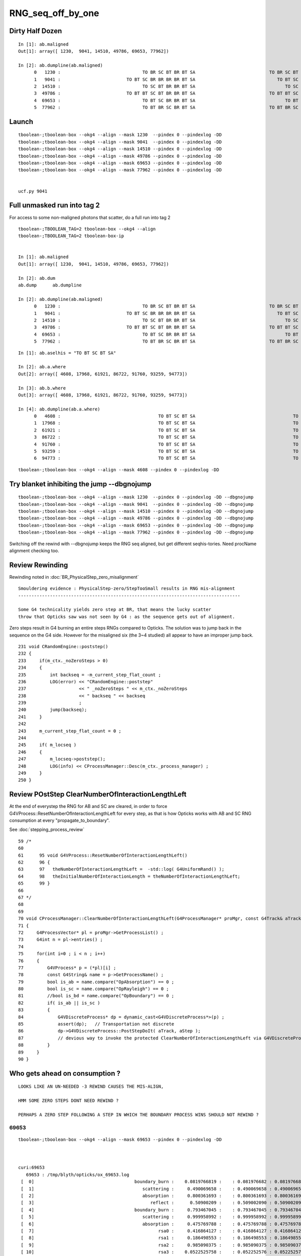 RNG_seq_off_by_one
===================


Dirty Half Dozen
-----------------


::

    In [1]: ab.maligned
    Out[1]: array([ 1230,  9041, 14510, 49786, 69653, 77962])

    In [2]: ab.dumpline(ab.maligned)
          0   1230 :                               TO BR SC BT BR BT SA                            TO BR SC BT BR BR BT SA 
          1   9041 :                         TO BT SC BR BR BR BR BT SA                               TO BT SC BR BR BT SA 
          2  14510 :                               TO SC BT BR BR BT SA                                  TO SC BT BR BT SA 
          3  49786 :                         TO BT BT SC BT BR BR BT SA                            TO BT BT SC BT BR BT SA 
          4  69653 :                               TO BT SC BR BR BT SA                                  TO BT SC BR BT SA 
          5  77962 :                               TO BT BR SC BR BT SA                            TO BT BR SC BR BR BT SA 



Launch
--------

::

    tboolean-;tboolean-box --okg4 --align --mask 1230  --pindex 0 --pindexlog -DD   
    tboolean-;tboolean-box --okg4 --align --mask 9041  --pindex 0 --pindexlog -DD   
    tboolean-;tboolean-box --okg4 --align --mask 14510 --pindex 0 --pindexlog -DD   
    tboolean-;tboolean-box --okg4 --align --mask 49786 --pindex 0 --pindexlog -DD   
    tboolean-;tboolean-box --okg4 --align --mask 69653 --pindex 0 --pindexlog -DD   
    tboolean-;tboolean-box --okg4 --align --mask 77962 --pindex 0 --pindexlog -DD   


    ucf.py 9041


Full unmasked run into tag 2
-------------------------------

For access to some non-maligned photons that scatter, do a full run into tag 2

::

    tboolean-;TBOOLEAN_TAG=2 tboolean-box --okg4 --align 
    tboolean-;TBOOLEAN_TAG=2 tboolean-box-ip


    In [1]: ab.maligned
    Out[1]: array([ 1230,  9041, 14510, 49786, 69653, 77962])

    In [2]: ab.dum
    ab.dump      ab.dumpline  

    In [2]: ab.dumpline(ab.maligned)
          0   1230 :                               TO BR SC BT BR BT SA                            TO BR SC BT BR BR BT SA 
          1   9041 :                         TO BT SC BR BR BR BR BT SA                               TO BT SC BR BR BT SA 
          2  14510 :                               TO SC BT BR BR BT SA                                  TO SC BT BR BT SA 
          3  49786 :                         TO BT BT SC BT BR BR BT SA                            TO BT BT SC BT BR BT SA 
          4  69653 :                               TO BT SC BR BR BT SA                                  TO BT SC BR BT SA 
          5  77962 :                               TO BT BR SC BR BT SA                            TO BT BR SC BR BR BT SA 


::

    In [1]: ab.aselhis = "TO BT SC BT SA"

    In [2]: ab.a.where
    Out[2]: array([ 4608, 17968, 61921, 86722, 91760, 93259, 94773])

    In [3]: ab.b.where
    Out[3]: array([ 4608, 17968, 61921, 86722, 91760, 93259, 94773])

    In [4]: ab.dumpline(ab.a.where)
          0   4608 :                                     TO BT SC BT SA                                     TO BT SC BT SA 
          1  17968 :                                     TO BT SC BT SA                                     TO BT SC BT SA 
          2  61921 :                                     TO BT SC BT SA                                     TO BT SC BT SA 
          3  86722 :                                     TO BT SC BT SA                                     TO BT SC BT SA 
          4  91760 :                                     TO BT SC BT SA                                     TO BT SC BT SA 
          5  93259 :                                     TO BT SC BT SA                                     TO BT SC BT SA 
          6  94773 :                                     TO BT SC BT SA                                     TO BT SC BT SA 


::

    tboolean-;tboolean-box --okg4 --align --mask 4608 --pindex 0 --pindexlog -DD 






Try blanket inhibiting the jump --dbgnojump
-----------------------------------------------

::

    tboolean-;tboolean-box --okg4 --align --mask 1230  --pindex 0 --pindexlog -DD --dbgnojump   
    tboolean-;tboolean-box --okg4 --align --mask 9041  --pindex 0 --pindexlog -DD --dbgnojump   
    tboolean-;tboolean-box --okg4 --align --mask 14510 --pindex 0 --pindexlog -DD --dbgnojump   
    tboolean-;tboolean-box --okg4 --align --mask 49786 --pindex 0 --pindexlog -DD --dbgnojump   
    tboolean-;tboolean-box --okg4 --align --mask 69653 --pindex 0 --pindexlog -DD --dbgnojump   
    tboolean-;tboolean-box --okg4 --align --mask 77962 --pindex 0 --pindexlog -DD --dbgnojump   


Switching off the rewind with --dbgnojump keeps the RNG seq aligned, but get different 
seqhis-tories.  Need procName alignment checking too.




Review Rewinding
------------------

Rewinding noted in :doc:`BR_PhysicalStep_zero_misalignment`

::

    Smouldering evidence : PhysicalStep-zero/StepTooSmall results in RNG mis-alignment 
    ------------------------------------------------------------------------------------

    Some G4 technicality yields zero step at BR, that means the lucky scatter 
    throw that Opticks saw was not seen by G4 : as the sequence gets out of alignment.


Zero steps result in G4 burning an entire steps RNGs compared to Opticks.  
The solution was to jump back in the sequence on the G4 side.
However for the misaligned six (the 3~4 studied) all appear to have an improper
jump back.


::

    231 void CRandomEngine::poststep()
    232 {
    233     if(m_ctx._noZeroSteps > 0)
    234     {
    235         int backseq = -m_current_step_flat_count ;
    236         LOG(error) << "CRandomEngine::poststep"
    237                    << " _noZeroSteps " << m_ctx._noZeroSteps
    238                    << " backseq " << backseq
    239                    ;
    240         jump(backseq);
    241     }
    242 
    243     m_current_step_flat_count = 0 ;
    244 
    245     if( m_locseq )
    246     {
    247         m_locseq->poststep();
    248         LOG(info) << CProcessManager::Desc(m_ctx._process_manager) ;
    249     }
    250 }


Review POstStep ClearNumberOfInteractionLengthLeft
------------------------------------------------------

At the end of everystep the RNG for AB and SC are cleared, in order to 
force G4VProcess::ResetNumberOfInteractionLengthLeft for every step, as
that is how Opticks works with AB and SC RNG consumption at every "propagate_to_boundary".

See :doc:`stepping_process_review`

::

     59 /*
     60 
     61      95 void G4VProcess::ResetNumberOfInteractionLengthLeft()
     62      96 {
     63      97   theNumberOfInteractionLengthLeft =  -std::log( G4UniformRand() );
     64      98   theInitialNumberOfInteractionLength = theNumberOfInteractionLengthLeft;
     65      99 }
     66 
     67 */
     68 
     69 
     70 void CProcessManager::ClearNumberOfInteractionLengthLeft(G4ProcessManager* proMgr, const G4Track& aTrack, const G4Step& aStep)
     71 {
     72     G4ProcessVector* pl = proMgr->GetProcessList() ;
     73     G4int n = pl->entries() ;
     74 
     75     for(int i=0 ; i < n ; i++)
     76     {
     77         G4VProcess* p = (*pl)[i] ;
     78         const G4String& name = p->GetProcessName() ;
     79         bool is_ab = name.compare("OpAbsorption") == 0 ;
     80         bool is_sc = name.compare("OpRayleigh") == 0 ;
     81         //bool is_bd = name.compare("OpBoundary") == 0 ;
     82         if( is_ab || is_sc )
     83         {
     84             G4VDiscreteProcess* dp = dynamic_cast<G4VDiscreteProcess*>(p) ;
     85             assert(dp);   // Transportation not discrete
     86             dp->G4VDiscreteProcess::PostStepDoIt( aTrack, aStep );
     87             // devious way to invoke the protected ClearNumberOfInteractionLengthLeft via G4VDiscreteProcess::PostStepDoIt
     88         }
     89     }
     90 }








Who gets ahead on consumption ?
----------------------------------

::

   LOOKS LIKE AN UN-NEEDED -3 REWIND CAUSES THE MIS-ALIGN, 

   HMM SOME ZERO STEPS DONT NEED REWIND ?

   PERHAPS A ZERO STEP FOLLOWING A STEP IN WHICH THE BOUNDARY PROCESS WINS SHOULD NOT REWIND ?
 



69653 
~~~~~~~

::

    tboolean-;tboolean-box --okg4 --align --mask 69653 --pindex 0 --pindexlog -DD 



    curi:69653 
       69653 : /tmp/blyth/opticks/ox_69653.log  
     [  0]                                      boundary_burn :    0.0819766819 :    : 0.081976682 : 0.081976682 : 3 
     [  1]                                         scattering :     0.490069658 :    : 0.490069658 : 0.490069658 : 1 
     [  2]                                         absorption :     0.800361693 :    : 0.800361693 : 0.800361693 : 1 
     [  3]                                            reflect :      0.50900209 :    : 0.509002090 : 0.509002090 : 1 
     [  4]                                      boundary_burn :     0.793467045 :    : 0.793467045 : 0.793467045 : 2 
     [  5]                                         scattering :     0.999958992 :    : 0.999958992 : 0.999958992 : 1 
     [  6]                                         absorption :     0.475769788 :    : 0.475769788 : 0.475769788 : 1 
     [  7]                                               rsa0 :     0.416864127 :    : 0.416864127 : 0.416864127 : 3 
     [  8]                                               rsa1 :     0.186498553 :    : 0.186498553 : 0.186498553 : 1 
     [  9]                                               rsa2 :     0.985090375 :    : 0.985090375 : 0.985090375 : 1 
     [ 10]                                               rsa3 :    0.0522525758 :    : 0.052252576 : 0.052252576 : 1 
     [ 11]                                               rsa4 :     0.308176816 :    : 0.308176816 : 0.308176816 : 1 
     [ 12]                                      boundary_burn :     0.471794218 :    : 0.471794218 : 0.471794218 : 6 
     [ 13]                                         scattering :     0.792557418 :    : 0.792557418 : 0.792557418 : 1 
     [ 14]                                         absorption :      0.47266078 :    : 0.472660780 : 0.472660780 : 1 
     [ 15]                                            reflect :    *0.160018712* :    : 0.160018712 : 0.160018712 : 1 
     [ 16]                                      boundary_burn :     0.539000034 :    : 0.539000034 : 0.539000034 : 2 
     [ 17]                                         scattering :     0.493351549 :    : 0.493351549 : 0.493351549 : 1 
     [ 18]                                         absorption :    *0.831078768* :    : 0.831078768 : 0.831078768 : 1 
     [ 19]                                            reflect :     0.995906353 :    : 0.995906353 : 0.995906353 : 1 
     [ 20]                                      boundary_burn :     0.828557372 :    : 0.828557372 : 0.828557372 : 2 
     [ 21]                                         scattering :     0.159997851 :    : 0.159997851 : 0.159997851 : 1 





     [ 13]                                         scattering :     0.792557418 :    : 0.792557418 : 0.792557418 : 1 

    flatExit: mrk:   crfc:   15 df:4.69970729e-11 flat:0.47266078  ufval:0.47266078 :        OpAbsorption; : lufc : 29    
    propagate_to_boundary  u_absorption:0.47266078   absorption_length(s.material1.y):1000000 absorption_distance:749377.312
     [ 14]                                         absorption :      0.47266078 :    : 0.472660780 : 0.472660780 : 1 


    //                  opticks.ana.loc.DsG4OpBoundaryProcess_cc_ExitPostStepDoIt_.[19] : ExitPostStepDoIt 
    //                                                                             this : DsG4OpBoundaryProcess_cc_ExitPostStepDoIt 
    //                                                                     .OldMomentum :  (type-error type-error type-error)  
    //                                                                     .NewMomentum :  (type-error type-error type-error)  
    //                                                                       .theStatus : (DsG4OpBoundaryProcessStatus) theStatus = TotalInternalReflection 
    flatExit: mrk:   crfc:   16 df:2.82180779e-10 flat:*0.160018712*  ufval:0.160018712 :          OpBoundary; : lufc : 29    
    propagate_at_boundary  u_reflect:    0.160018712  reflect:1   TransCoeff:   0.00000  c2c2:   -1.2761 tir:1  pos (  133.7670    10.0854  -100.0000)
     [ 15]                                            reflect :     0.160018712 :    : 0.160018712 : 0.160018712 : 1 

    flatExit: mrk:   crfc:   17 df:3.32275429e-10 flat:0.539000034  ufval:0.539000034 :          OpRayleigh; : lufc : 29    
    WITH_ALIGN_DEV_DEBUG photon_id:0 bounce:3
    propagate_to_boundary  u_boundary_burn:0.539000034 speed:165.028061
     [ 16]                                      boundary_burn :     0.539000034 :    : 0.539000034 : 0.539000034 : 2 

    flatExit: mrk:   crfc:   18 df:8.98590091e-11 flat:0.493351549  ufval:0.493351549 :        OpAbsorption; : lufc : 29    
    propagate_to_boundary  u_scattering:0.493351549   scattering_length(s.material1.z):1000000 scattering_distance:706533.25
     [ 17]                                         scattering :     0.493351549 :    : 0.493351549 : 0.493351549 : 1 

    2017-12-15 11:21:33.840 INFO  [650846] [CSteppingAction::setStep@132]  noZeroSteps 1 severity 0 ctx  record_id 0 event_id 0 track_id 0 photon_id 0 parent_id -1 primary_id -2 reemtrack 0
    2017-12-15 11:21:33.840 ERROR [650846] [CRandomEngine::poststep@236] CRandomEngine::poststep _noZeroSteps 1 backseq -3


    flatExit: mrk:** crfc:   19 df:0.671060056 flat:0.160018712  ufval:0.831078768 :          OpBoundary; : lufc : 29    
    propagate_to_boundary  u_absorption:0.831078768   absorption_length(s.material1.y):1000000 absorption_distance:185030.703
     [ 18]                                         absorption :     0.831078768 :    : 0.831078768 : 0.831078768 : 1 

    Process 27386 stopped
    * thread #1: tid = 0x9ee5e, 0x00000001044e063a libcfg4.dylib`CRandomEngine::flat(this=0x00000001100ca580) + 1082 at CRandomEngine.cc:206, queue = 'com.apple.main-thread', stop reason = breakpoint 1.1
        frame #0: 0x00000001044e063a libcfg4.dylib`CRandomEngine::flat(this=0x00000001100ca580) + 1082 at CRandomEngine.cc:206
       203      //if(m_alignlevel > 1 || m_ctx._print) dumpFlat() ; 
       204      m_current_record_flat_count++ ; 
       205      m_current_step_flat_count++ ; 
    -> 206      return m_flat ;   // (*lldb*) flatExit
       207  }
       208  
       209  




77962
~~~~~~~~

::

    tboolean-;tboolean-box --okg4 --align --mask 77962 --pindex 0 --pindexlog -DD   


       77962 : /tmp/blyth/opticks/ox_77962.log  
     [  0]                                      boundary_burn :     0.587307692 :    : 0.587307692 : 0.587307692 : 3 
     [  1]                                         scattering :     0.367523879 :    : 0.367523879 : 0.367523879 : 1 
     [  2]                                         absorption :     0.368657529 :    : 0.368657529 : 0.368657529 : 1 
     [  3]                                            reflect :     0.883359611 :    : 0.883359611 : 0.883359611 : 1 
     [  4]                                      boundary_burn :     0.716171503 :    : 0.716171503 : 0.716171503 : 2 
     [  5]                                         scattering :    0.0115878591 :    : 0.011587859 : 0.011587859 : 1 
     [  6]                                         absorption :     0.265672505 :    : 0.265672505 : 0.265672505 : 1 
     [  7]                                            reflect :     0.959501982 :    : 0.959501982 : 0.959501982 : 1 
     [  8]                                      boundary_burn :    *0.974827707* :    : 0.974827707 : 0.974827707 : 2 
     [  9]                                         scattering :     0.999853075 :    : 0.999853075 : 0.999853075 : 1 
     [ 10]                                         absorption :     0.882926166 :    : 0.882926166 : 0.882926166 : 1 
     [ 11]                                               rsa0 :    *0.0676458701* :    : 0.067645870 : 0.067645870 : 3 
     [ 12]                                               rsa1 :     0.712023914 :    : 0.712023914 : 0.712023914 : 1 
     [ 13]                                               rsa2 :     0.388658017 :    : 0.388658017 : 0.388658017 : 1 
     [ 14]                                               rsa3 :     0.792805254 :    : 0.792805254 : 0.792805254 : 1 



    flatExit: mrk:   crfc:    8 df:2.64770539e-10 flat:0.959501982  ufval:0.959501982 :                      : lufc : 34    
    propagate_at_boundary  u_reflect:    0.959501982  reflect:1   TransCoeff:   0.93847  c2c2:    1.0000 tir:0  pos (  -29.0273    37.6855   100.0000)
     [  7]                                            reflect :     0.959501982 :    : 0.959501982 : 0.959501982 : 1 


    //                    opticks.ana.loc.DsG4OpBoundaryProcess_cc_DiDiTransCoeff_.[25] : DiDiTransCoeff 
    //                                                                             this : DsG4OpBoundaryProcess_cc_DiDiTransCoeff 
    //                                                                     .OldMomentum :  (type-error type-error type-error)  
    //                                                                     .NewMomentum :  (type-error type-error type-error)  
    //                                                                      /TransCoeff :  0.938471  
    //                                                                              /_u :  0.959502  
    //                                                                       /_transmit : False 

    //                  opticks.ana.loc.DsG4OpBoundaryProcess_cc_ExitPostStepDoIt_.[19] : ExitPostStepDoIt 
    //                                                                             this : DsG4OpBoundaryProcess_cc_ExitPostStepDoIt 
    //                                                                     .OldMomentum :  (type-error type-error type-error)  
    //                                                                     .NewMomentum :  (type-error type-error type-error)  
    //                                                                       .theStatus : (DsG4OpBoundaryProcessStatus) theStatus = FresnelReflection 
    flatExit: mrk:   crfc:    9 df:1.86187732e-10 flat:*0.974827707*  ufval:0.974827707 :          OpBoundary; : lufc : 34    
    WITH_ALIGN_DEV_DEBUG photon_id:0 bounce:2
    propagate_to_boundary  u_boundary_burn:0.974827707 speed:165.028061
     [  8]                                      boundary_burn :     0.974827707 :    : 0.974827707 : 0.974827707 : 2 

    flatExit: mrk:   crfc:   10 df:4.49371318e-10 flat:0.999853075  ufval:0.999853075 :          OpRayleigh; : lufc : 34    
    propagate_to_boundary  u_scattering:0.999853075   scattering_length(s.material1.z):1000000 scattering_distance:146.936249
     [  9]                                         scattering :     0.999853075 :    : 0.999853075 : 0.999853075 : 1 

    flatExit: mrk:   crfc:   11 df:5.75867132e-11 flat:0.882926166  ufval:0.882926166 :        OpAbsorption; : lufc : 34    
    propagate_to_boundary  u_absorption:0.882926166   absorption_length(s.material1.y):1000000 absorption_distance:124513.695
     [ 10]                                         absorption :     0.882926166 :    : 0.882926166 : 0.882926166 : 1 

    2017-12-15 11:16:26.480 INFO  [649101] [CSteppingAction::setStep@132]  noZeroSteps 1 severity 0 ctx  record_id 0 event_id 0 track_id 0 photon_id 0 parent_id -1 primary_id -2 reemtrack 0
    2017-12-15 11:16:26.480 ERROR [649101] [CRandomEngine::poststep@236] CRandomEngine::poststep _noZeroSteps 1 backseq -3


    flatExit: mrk:** crfc:   12 df:0.907181837 flat:0.974827707  ufval:*0.0676458701* :          OpBoundary; : lufc : 34    
    rayleigh_scatter_align p.direction (-0 -0 -1)
    rayleigh_scatter_align p.polarization (0 -1 0)
    rayleigh_scatter_align.do u_rsa0:0.0676458701
     [ 11]                                               rsa0 :    0.0676458701 :    : 0.067645870 : 0.067645870 : 3 

    Process 27097 stopped
    * thread #1: tid = 0x9e78d, 0x00000001044e063a libcfg4.dylib`CRandomEngine::flat(this=0x000000010f602e80) + 1082 at CRandomEngine.cc:206, queue = 'com.apple.main-thread', stop reason = breakpoint 1.1
        frame #0: 0x00000001044e063a libcfg4.dylib`CRandomEngine::flat(this=0x000000010f602e80) + 1082 at CRandomEngine.cc:206
       203      //if(m_alignlevel > 1 || m_ctx._print) dumpFlat() ; 
       204      m_current_record_flat_count++ ; 
       205      m_current_step_flat_count++ ; 
    -> 206      return m_flat ;   // (*lldb*) flatExit
       207  }
       208  
       209  





???
~~~~~~


::


    .[ 10]                                               rsa2 :     0.775209486 :    : 0.775209486 : 0.775209486 : 1 
     [ 11]                                               rsa3 :     0.222410366 :    : 0.222410366 : 0.222410366 : 1 
     [ 12]                                               rsa4 :     0.434931546 :    : 0.434931546 : 0.434931546 : 1 
     [ 13]                                      boundary_burn :     0.971410215 :    : 0.971410215 : 0.971410215 : 6 
     [ 14]                                         scattering :     0.980197608 :    : 0.980197608 : 0.980197608 : 1 
     [ 15]                                         absorption :     0.124794453 :    : 0.124794453 : 0.124794453 : 1 
     [ 16]                                            reflect :      0.83465904 :    : 0.834659040 : 0.834659040 : 1 
     [ 17]                                      boundary_burn :     0.153918192 :    : 0.153918192 : 0.153918192 : 2 
     [ 18]                                         scattering :     0.400545776 :    : 0.400545776 : 0.400545776 : 1 
     [ 19]                                         absorption :     0.705055475 :    : 0.705055475 : 0.705055475 : 1 
     [ 20]                                            reflect :    *0.443446934*:    : 0.443446934 : 0.443446934 : 1   TIR
     [ 21]                                      boundary_burn :     0.806965649 :    : 0.806965649 : 0.806965649 : 2 
     [ 22]                                         scattering :     0.994345605 :    : 0.994345605 : 0.994345605 : 1 
     [ 23]                                         absorption :    *0.889802396*:    : 0.889802396 : 0.889802396 : 1 
     [ 24]                                            reflect :     0.970076799 :    : 0.970076799 : 0.970076799 : 1 
     [ 25]                                      boundary_burn :    0.0610740669 :    : 0.061074067 : 0.061074067 : 2 
     [ 26]                                         scattering :     0.410069585 :    : 0.410069585 : 0.410069585 : 1 



    //                  opticks.ana.loc.DsG4OpBoundaryProcess_cc_ExitPostStepDoIt_.[19] : ExitPostStepDoIt 
    //                                                                             this : DsG4OpBoundaryProcess_cc_ExitPostStepDoIt 
    //                                                                     .OldMomentum :  (type-error type-error type-error)  
    //                                                                     .NewMomentum :  (type-error type-error type-error)  
    //                                                                       .theStatus : (DsG4OpBoundaryProcessStatus) theStatus = TotalInternalReflection 
    flatExit: mrk:   crfc:   21 df:2.23175034e-10 flat:*0.443446934*  ufval:0.443446934 :          OpBoundary; : lufc : 34    
    propagate_at_boundary  u_reflect:    0.443446934  reflect:1   TransCoeff:   0.00000  c2c2:   -1.3720 tir:1  pos (   26.3642  -150.0000    98.5117)
     [ 20]                                            reflect :     0.443446934 :    : 0.443446934 : 0.443446934 : 1 

    flatExit: mrk:   crfc:   22 df:1.27960198e-10 flat:0.806965649  ufval:0.806965649 :          OpRayleigh; : lufc : 34    
    WITH_ALIGN_DEV_DEBUG photon_id:0 bounce:3
    propagate_to_boundary  u_boundary_burn:0.806965649 speed:165.028061
     [ 21]                                      boundary_burn :     0.806965649 :    : 0.806965649 : 0.806965649 : 2 

    flatExit: mrk:   crfc:   23 df:3.73382547e-10 flat:0.994345605  ufval:0.994345605 :        OpAbsorption; : lufc : 34    
    propagate_to_boundary  u_scattering:0.994345605   scattering_length(s.material1.z):1000000 scattering_distance:5670.44141
     [ 22]                                         scattering :     0.994345605 :    : 0.994345605 : 0.994345605 : 1 

    2017-12-15 11:01:17.063 INFO  [644860] [CSteppingAction::setStep@132]  noZeroSteps 1 severity 0 ctx  record_id 0 event_id 0 track_id 0 photon_id 0 parent_id -1 primary_id -2 reemtrack 0
    2017-12-15 11:01:17.063 ERROR [644860] [CRandomEngine::poststep@236] CRandomEngine::poststep _noZeroSteps 1 backseq -3

    flatExit: mrk:** crfc:   24 df:0.446355462 flat:*0.443446934*  ufval:0.889802396 :          OpBoundary; : lufc : 34    
    propagate_to_boundary  u_absorption:0.889802396   absorption_length(s.material1.y):1000000 absorption_distance:116755.867
     [ 23]                                         absorption :     0.889802396 :    : 0.889802396 : 0.889802396 : 1 

    Process 26523 stopped
    * thread #1: tid = 0x9d6fc, 0x00000001044e063a libcfg4.dylib`CRandomEngine::flat(this=0x000000010fc04b20) + 1082 at CRandomEngine.cc:206, queue = 'com.apple.main-thread', stop reason = breakpoint 1.1
        frame #0: 0x00000001044e063a libcfg4.dylib`CRandomEngine::flat(this=0x000000010fc04b20) + 1082 at CRandomEngine.cc:206
       203      //if(m_alignlevel > 1 || m_ctx._print) dumpFlat() ; 
       204      m_current_record_flat_count++ ; 
       205      m_current_step_flat_count++ ; 
    -> 206      return m_flat ;   // (*lldb*) flatExit
       207  }
       208  
       209  




::


    tboolean-;tboolean-box --okg4 --align --mask 9041 --pindex 0 --pindexlog -DD 


    .[ 21]                                      boundary_burn :    *0.885444343*:    : 0.885444343 : 0.885444343 : 2 
     [ 22]                                         scattering :     0.554676592 :    : 0.554676592 : 0.554676592 : 1 
     [ 23]                                         absorption :     0.302562296 :    : 0.302562296 : 0.302562296 : 1  still together
     [ 24]                                            reflect :    *0.530730784* :    : 0.530730784 : 0.530730784 : 1 
     [ 25]                                      boundary_burn :      0.68599081 :    : 0.685990810 : 0.685990810 : 2 
     [ 26]                                         scattering :     0.601776481 :    : 0.601776481 : 0.601776481 : 1 
     [ 27]                                         absorption :     0.215921149 :    : 0.215921149 : 0.215921149 : 1 


     [ 20]                                            reflect :     0.921632886 :    : 0.921632886 : 0.921632886 : 1 


    //                    opticks.ana.loc.DsG4OpBoundaryProcess_cc_DiDiTransCoeff_.[25] : DiDiTransCoeff 
    //                                                                             this : DsG4OpBoundaryProcess_cc_DiDiTransCoeff 
    //                                                                     .OldMomentum :  (type-error type-error type-error)  
    //                                                                     .NewMomentum :  (type-error type-error type-error)  
    //                                                                      /TransCoeff :  0.901669  
    //                                                                              /_u :  0.921633  
    //                                                                       /_transmit : False 

    //                  opticks.ana.loc.DsG4OpBoundaryProcess_cc_ExitPostStepDoIt_.[19] : ExitPostStepDoIt 
    //                                                                             this : DsG4OpBoundaryProcess_cc_ExitPostStepDoIt 
    //                                                                     .OldMomentum :  (type-error type-error type-error)  
    //                                                                     .NewMomentum :  (type-error type-error type-error)  
    //                                                                       .theStatus : (DsG4OpBoundaryProcessStatus) theStatus = FresnelReflection 
    flatExit: mrk:   crfc:   22 df:9.0057406e-11 flat:*0.885444343*  ufval:0.885444343 :          OpBoundary; : lufc : 42    
    WITH_ALIGN_DEV_DEBUG photon_id:0 bounce:3
    propagate_to_boundary  u_boundary_burn:0.885444343 speed:165.028061
     [ 21]                                      boundary_burn :     0.885444343 :    : 0.885444343 : 0.885444343 : 2 

    flatExit: mrk:   crfc:   23 df:3.50006135e-10 flat:0.554676592  ufval:0.554676592 :          OpRayleigh; : lufc : 42    
    propagate_to_boundary  u_scattering:0.554676592   scattering_length(s.material1.z):1000000 scattering_distance:589370.062
     [ 22]                                         scattering :     0.554676592 :    : 0.554676592 : 0.554676592 : 1 

    flatExit: mrk:   crfc:   24 df:3.90533439e-10 flat:0.302562296  ufval:0.302562296 :        OpAbsorption; : lufc : 42    
    propagate_to_boundary  u_absorption:0.302562296   absorption_length(s.material1.y):1000000 absorption_distance:1195468.12
     [ 23]                                         absorption :     0.302562296 :    : 0.302562296 : 0.302562296 : 1 

    2017-12-15 10:46:01.548 INFO  [639881] [CSteppingAction::setStep@132]  noZeroSteps 1 severity 0 ctx  record_id 0 event_id 0 track_id 0 photon_id 0 parent_id -1 primary_id -2 reemtrack 0
    2017-12-15 10:46:01.548 ERROR [639881] [CRandomEngine::poststep@236] CRandomEngine::poststep _noZeroSteps 1 backseq -3

               LOOKS LIKE AN UN-NEEDED -3 REWIND CAUSES THE MIS-ALIGN, 

               HMM SOME ZERO STEPS DONT NEED REWIND ?

               PERHAPS A ZERO STEP FOLLOWING A STEP IN WHICH THE BOUNDARY PROCESS WINS SHOULD NOT REWIND ?
               

    flatExit: mrk:** crfc:   25 df:0.354713559 flat:*0.885444343*  ufval:0.530730784 :          OpBoundary; : lufc : 42    
    propagate_at_boundary  u_reflect:    0.530730784  reflect:1   TransCoeff:   0.00000  c2c2:   -1.4179 tir:1  pos (   54.0247    85.2057  -100.0000)
     [ 24]                                            reflect :     0.530730784 :    : 0.530730784 : 0.530730784 : 1 

    Process 25885 stopped
    * thread #1: tid = 0x9c389, 0x00000001044e06da libcfg4.dylib`CRandomEngine::flat(this=0x0000000110856110) + 1082 at CRandomEngine.cc:206, queue = 'com.apple.main-thread', stop reason = breakpoint 1.1
        frame #0: 0x00000001044e06da libcfg4.dylib`CRandomEngine::flat(this=0x0000000110856110) + 1082 at CRandomEngine.cc:206
       203      //if(m_alignlevel > 1 || m_ctx._print) dumpFlat() ; 
       204      m_current_record_flat_count++ ; 
       205      m_current_step_flat_count++ ; 
    -> 206      return m_flat ;   // (*lldb*) flatExit
       207  }





Debugging Idea
----------------

* common logging format for both simulations, so can just diff it 


Auto-interleave ?
-------------------

Redirect OptiX/CUDA logging to file ?
---------------------------------------

* https://stackoverflow.com/questions/21238303/redirecting-cuda-printf-to-a-c-stream

::

    simon:opticks blyth$ opticks-find rdbuf
    ./openmeshrap/MTool.cc:         cout_redirect out_(coutbuf.rdbuf());
    ./openmeshrap/MTool.cc:         cerr_redirect err_(cerrbuf.rdbuf()); 
    ./boostrap/BDirect.hh:        : old( std::cout.rdbuf( new_buffer ) ) 
    ./boostrap/BDirect.hh:        std::cout.rdbuf( old );
    ./boostrap/BDirect.hh:        : old( std::cerr.rdbuf( new_buffer ) ) 
    ./boostrap/BDirect.hh:        std::cerr.rdbuf( old );
    simon:opticks blyth$ 





First look at the 6 maligned
--------------------------------


::

    In [1]: ab.maligned
    Out[1]: array([ 1230,  9041, 14510, 49786, 69653, 77962])

    In [2]: ab.dumpline(ab.maligned)
          0   1230 :                               TO BR SC BT BR BT SA                            TO BR SC BT BR BR BT SA 
          1   9041 :                         TO BT SC BR BR BR BR BT SA                               TO BT SC BR BR BT SA 
          2  14510 :                               TO SC BT BR BR BT SA                                  TO SC BT BR BT SA 
          3  49786 :                         TO BT BT SC BT BR BR BT SA                            TO BT BT SC BT BR BT SA 
          4  69653 :                               TO BT SC BR BR BT SA                                  TO BT SC BR BT SA 
          5  77962 :                               TO BT BR SC BR BT SA                            TO BT BR SC BR BR BT SA 


::

    In [20]: ab.dumpline(range(1220,1240))
          0   1220 :                                        TO BT BT SA                                        TO BT BT SA 
          1   1221 :                                        TO BT BT SA                                        TO BT BT SA 
          2   1222 :                                        TO BT BT SA                                        TO BT BT SA 
          3   1223 :                                        TO BT BT SA                                        TO BT BT SA 
          4   1224 :                                        TO BT BT SA                                        TO BT BT SA 
          5   1225 :                                        TO BT BT SA                                        TO BT BT SA 
          6   1226 :                                        TO BT BT SA                                        TO BT BT SA 
          7   1227 :                                        TO BT BT SA                                        TO BT BT SA 
          8   1228 :                                        TO BT BT SA                                        TO BT BT SA 
          9   1229 :                                        TO BT BT SA                                        TO BT BT SA 
         10   1230 :                               TO BR SC BT BR BT SA                            TO BR SC BT BR BR BT SA 
         11   1231 :                                        TO BT BT SA                                        TO BT BT SA 
         12   1232 :                                        TO BT BT SA                                        TO BT BT SA 
         13   1233 :                                        TO BT BT SA                                        TO BT BT SA 
         14   1234 :                                        TO BT BT SA                                        TO BT BT SA 
         15   1235 :                                        TO BT BT SA                                        TO BT BT SA 
         16   1236 :                                        TO BT BT SA                                        TO BT BT SA 
         17   1237 :                                        TO BT BT SA                                        TO BT BT SA 
         18   1238 :                                        TO BT BT SA                                        TO BT BT SA 
         19   1239 :                                           TO BR SA                                           TO BR SA 




1230 : could be reflectivity edge

::

    tboolean-;tboolean-box --okg4 --align --mask 1230 --pindex 0 -DD   




::

    In [9]: ab.recline([1230,1230])
    Out[9]: '   1230   1230 :                               TO BR SC BT BR BT SA                            TO BR SC BT BR BR BT SA '


    In [18]: a.rpolw_(slice(0,8))[1230]
    Out[18]: 
    A()sliced
    A([    [ 0.    , -1.    ,  0.    , -0.1575],    TO
           [ 0.    ,  1.    ,  0.    , -0.1575],    BR
           [-0.1969, -0.9528, -0.2283, -0.1575],    SC
           [-0.685 , -0.7165,  0.1417, -0.1575],    BT
           [-0.685 ,  0.7165, -0.1417, -0.1575],    BR
           [-0.1732,  0.9528,  0.252 , -0.1575],
           [-0.1732,  0.9528,  0.252 , -0.1575],
           [-1.    , -1.    , -1.    , -1.    ]], dtype=float32)

    In [19]: b.rpolw_(slice(0,8))[1230]
    Out[19]: 
    A()sliced
    A([    [ 0.    , -1.    ,  0.    , -0.1575],   TO
           [ 0.    ,  1.    ,  0.    , -0.1575],   BR
           [-0.1969, -0.9528, -0.2283, -0.1575],   SC
           [-0.685 , -0.7165,  0.1417, -0.1575],   BT
           [-0.685 ,  0.7165, -0.1417, -0.1575],   BR
           [-0.315 ,  0.9449, -0.0551, -0.1575],
           [-0.3307,  0.937 , -0.1024, -0.1575],
           [-0.3307,  0.937 , -0.1024, -0.1575]], dtype=float32)





Maligned Six
---------------

::

    In [1]: ab.maligned
    Out[1]: array([ 1230,  9041, 14510, 49786, 69653, 77962])

    In [2]: ab.dumpline(ab.maligned)
          0   1230 :                               TO BR SC BT BR BT SA                            TO BR SC BT BR BR BT SA 
          1   9041 :                         TO BT SC BR BR BR BR BT SA                               TO BT SC BR BR BT SA 
          2  14510 :                               TO SC BT BR BR BT SA                                  TO SC BT BR BT SA 
          3  49786 :                         TO BT BT SC BT BR BR BT SA                            TO BT BT SC BT BR BT SA 
          4  69653 :                               TO BT SC BR BR BT SA                                  TO BT SC BR BT SA 
          5  77962 :                               TO BT BR SC BR BT SA                            TO BT BR SC BR BR BT SA 



Manually interleaving RNG consumption logging for 1230.

::

    tboolean-;tboolean-box --okg4 --align --mask 1230 --pindex 0 -DD    



    2017-12-12 19:03:34.161 INFO  [146287] [CInputPhotonSource::GeneratePrimaryVertex@163] CInputPhotonSource::GeneratePrimaryVertex n 1
    2017-12-12 19:03:34.161 ERROR [146287] [CRandomEngine::pretrack@258] CRandomEngine::pretrack record_id:  ctx.record_id 0 index 1230 mask.size 1
    //                              opticks.ana.cfg4lldb.CRandomEngine_cc_flatExit_.[0] :    1   1  :  0.00111702  :  OpBoundary;   
    //                              opticks.ana.cfg4lldb.CRandomEngine_cc_flatExit_.[1] :    2   2  :  0.502647  :  OpRayleigh;   
    //                              opticks.ana.cfg4lldb.CRandomEngine_cc_flatExit_.[2] :    3   3  :  0.601504  :  OpAbsorption;   
    //                              opticks.ana.cfg4lldb.CRandomEngine_cc_flatExit_.[3] :    4   4  :  0.938713  :  OpBoundary;cfg4/DsG4OpBoundaryProcess.cc+1025   

    //                opticks.ana.cfg4lldb.DsG4OpBoundaryProcess_cc_DiDiTransCoeff_.[0] : DiDiTransCoeff 
    //                                                                             this : DsG4OpBoundaryProcess_cc_DiDiTransCoeff 
    //                                                                     .OldMomentum :  (  -0.000   -0.000    1.000)  
    //                                                                     .NewMomentum :  (   0.000    0.000    0.000)  
    //                                                                      /TransCoeff :  0.938471  
    //                                                                              /_u :  0.938713  
    //                                                                       /_transmit : False 
    //              opticks.ana.cfg4lldb.DsG4OpBoundaryProcess_cc_ExitPostStepDoIt_.[0] : ExitPostStepDoIt 
    //                                                                             this : DsG4OpBoundaryProcess_cc_ExitPostStepDoIt 
    //                                                                     .OldMomentum :  (   0.000    0.000   -1.000)  
    //                                                                     .NewMomentum :  (   0.000    0.000   -1.000)  


    2017-12-12 19:03:35.820 ERROR [146287] [OPropagator::launch@183] LAUNCH NOW
    generate photon_id 0 
    WITH_ALIGN_DEV_DEBUG photon_id:0 bounce:0 
    propagate_to_boundary  u_boundary_burn:  0.00111702492 speed:      299.79245 
    propagate_to_boundary  u_scattering:   0.5026473403   scattering_length(s.material1.z):        1000000 scattering_distance:    687866.4375 
    propagate_to_boundary  u_absorption:   0.6015041471   absorption_length(s.material1.y):       10000000 absorption_distance:      5083218.5 
    propagate_at_boundary  u_reflect:       0.93871  reflect:1   TransCoeff:   0.93847 






    //                              opticks.ana.cfg4lldb.CRandomEngine_cc_flatExit_.[4] :    5   1  :  0.753801  :  OpBoundary;   
    //                              opticks.ana.cfg4lldb.CRandomEngine_cc_flatExit_.[5] :    6   2  :  0.999847  :  OpRayleigh;   
    //                              opticks.ana.cfg4lldb.CRandomEngine_cc_flatExit_.[6] :    7   3  :  0.43802  :  OpAbsorption;   

    WITH_ALIGN_DEV_DEBUG photon_id:0 bounce:1 
    propagate_to_boundary  u_boundary_burn:    0.753801465 speed:      299.79245 
    propagate_to_boundary  u_scattering:   0.9998467565   scattering_length(s.material1.z):        1000000 scattering_distance:    153.2552795 
    propagate_to_boundary  u_absorption:   0.4380195737   absorption_length(s.material1.y):       10000000 absorption_distance:        8254917 



    2017-12-12 19:03:34.663 INFO  [146287] [CSteppingAction::setStep@132]  noZeroSteps 1 severity 0 ctx  record_id 0 event_id 0 track_id 0 photon_id 0 parent_id -1 primary_id -2 reemtrack 0
    2017-12-12 19:03:34.663 ERROR [146287] [CRandomEngine::poststep@230] CRandomEngine::poststep _noZeroSteps 1 backseq -3
    //                              opticks.ana.cfg4lldb.CRandomEngine_cc_flatExit_.[7] :    8   1  :  0.753801  :  OpBoundary;   
    //                              opticks.ana.cfg4lldb.CRandomEngine_cc_flatExit_.[8] :    9   2  :  0.999847  :  OpRayleigh;   
    //                              opticks.ana.cfg4lldb.CRandomEngine_cc_flatExit_.[9] :   10   3  :  0.43802  :  OpAbsorption;   


    //                             opticks.ana.cfg4lldb.CRandomEngine_cc_flatExit_.[10] :   11   4  :  0.714032  :  OpRayleigh;   
    //                             opticks.ana.cfg4lldb.CRandomEngine_cc_flatExit_.[11] :   12   5  :  0.330404  :  OpRayleigh;   
    //                             opticks.ana.cfg4lldb.CRandomEngine_cc_flatExit_.[12] :   13   6  :  0.570742  :  OpRayleigh;   
    //                             opticks.ana.cfg4lldb.CRandomEngine_cc_flatExit_.[13] :   14   7  :  0.375909  :  OpRayleigh;   
    //                             opticks.ana.cfg4lldb.CRandomEngine_cc_flatExit_.[14] :   15   8  :  0.784978  :  OpRayleigh;   

    rayleigh_scatter_align p.direction (0 0 -1) 
    rayleigh_scatter_align p.polarization (-0 1 -0) 
    rayleigh_scatter_align.do u0:0.714032 u1:0.330404 u2:0.570742 u3:0.375909 u4:0.784978 
    rayleigh_scatter_align.do constant        (0.301043) 
    rayleigh_scatter_align.do newDirection    (0.632086 -0.301043 0.714032) 
    rayleigh_scatter_align.do newPolarization (-0.199541 -0.953611 -0.225411) 
    rayleigh_scatter_align.do doCosTheta -0.953611 doCosTheta2 0.909373   looping 0   


    //                             opticks.ana.cfg4lldb.CRandomEngine_cc_flatExit_.[15] :   16   1  :  0.892654  :  OpBoundary;   
    //                             opticks.ana.cfg4lldb.CRandomEngine_cc_flatExit_.[16] :   17   2  :  0.441063  :  OpRayleigh;   
    //                             opticks.ana.cfg4lldb.CRandomEngine_cc_flatExit_.[17] :   18   3  :  0.773742  :  OpAbsorption;   
    //                             opticks.ana.cfg4lldb.CRandomEngine_cc_flatExit_.[18] :   19   4  :  0.556839  :  OpBoundary;cfg4/DsG4OpBoundaryProcess.cc+1025   


    WITH_ALIGN_DEV_DEBUG photon_id:0 bounce:2 
    propagate_to_boundary  u_boundary_burn:   0.8926543593 speed:      299.79245 
    propagate_to_boundary  u_scattering:   0.4410631955   scattering_length(s.material1.z):        1000000 scattering_distance:     818567.125 
    propagate_to_boundary  u_absorption:   0.7737424374   absorption_length(s.material1.y):       10000000 absorption_distance:     2565162.25 
    propagate_at_boundary  u_reflect:       0.55684  reflect:0   TransCoeff:   0.88430 


    //                opticks.ana.cfg4lldb.DsG4OpBoundaryProcess_cc_DiDiTransCoeff_.[1] : DiDiTransCoeff 
    //                                                                             this : DsG4OpBoundaryProcess_cc_DiDiTransCoeff 
    //                                                                     .OldMomentum :  (   0.632   -0.301    0.714)  
    //                                                                     .NewMomentum :  (   0.000    0.000   -1.000)  
    //                                                                      /TransCoeff :  0.884304  
    //                                                                              /_u :  0.556839  
    //                                                                       /_transmit : True 

    //              opticks.ana.cfg4lldb.DsG4OpBoundaryProcess_cc_ExitPostStepDoIt_.[1] : ExitPostStepDoIt 
    //                                                                             this : DsG4OpBoundaryProcess_cc_ExitPostStepDoIt 
    //                                                                     .OldMomentum :  (   0.381   -0.181    0.907)  
    //                                                                     .NewMomentum :  (   0.381   -0.181    0.907)  







    //                             opticks.ana.cfg4lldb.CRandomEngine_cc_flatExit_.[19] :   20   1  :  0.775349  :  OpBoundary;   
    //                             opticks.ana.cfg4lldb.CRandomEngine_cc_flatExit_.[20] :   21   2  :  0.752141  :  OpRayleigh;   
    //                             opticks.ana.cfg4lldb.CRandomEngine_cc_flatExit_.[21] :   22   3  :  0.412002  :  OpAbsorption;   



    WITH_ALIGN_DEV_DEBUG photon_id:0 bounce:3 
    propagate_to_boundary  u_boundary_burn:    0.775349319 speed:    165.0280609 
    propagate_to_boundary  u_scattering:   0.7521412373   scattering_length(s.material1.z):        1000000 scattering_distance:    284831.1562 
    propagate_to_boundary  u_absorption:   0.4120023847   absorption_length(s.material1.y):        1000000 absorption_distance:     886726.125 
    propagate_at_boundary  u_reflect:       0.28246  reflect:1   TransCoeff:   0.00000  c2c2:   -1.3552 tir:1  pos (  150.0000   -77.6576    24.3052)   
    ^^^^^^^^^^^^^^^^^^^^^^^^^^^^^^^^^^^^^^^^^^^^^^^^^^^^^^^^^^^^^^^^^^^^^^^^^^^^^^^^^^^^^^ WHATS THIS ??? DOES TIR CONSUME DIFFERENT ?



    In [7]: a.rpost_(slice(0,8))[1230]
    Out[7]: 
    A()sliced
    A([    [ -37.8781,   11.8231, -449.8989,    0.2002],    TO 
           [ -37.8781,   11.8231,  -99.9944,    1.3672],    BR   0
           [ -37.8781,   11.8231, -253.2548,    1.8781],    SC   1
           [  97.7921,  -52.7844,  -99.9944,    2.5941],    BT   2

           [ 149.9984,  -77.6556,   24.307 ,    3.4248],    BR   3   (point before was TIR)

           [ 118.2039,  -92.7959,   99.9944,    3.9308],   *BT*      << OK/G4 BT/BR
           [-191.6203, -240.3581,  449.9952,    5.566 ],   *SA*
           [   0.    ,    0.    ,    0.    ,    0.    ]])


    In [8]: b.rpost_(slice(0,8))[1230]
    Out[8]: 
    A()sliced
    A([    [ -37.8781,   11.8231, -449.8989,    0.2002],   TO
           [ -37.8781,   11.8231,  -99.9944,    1.3672],   BR 
           [ -37.8781,   11.8231, -253.2548,    1.8781],   SC
           [  97.7921,  -52.7844,  -99.9944,    2.5941],   BT
           [ 149.9984,  -77.6556,   24.307 ,    3.4248],   BR
           [ 118.2039,  -92.7959,   99.9944,    3.9308],  *BR* 
           [  34.2032, -132.8074,  -99.9944,    5.2675],  *BT*
           [-275.6348, -280.3696, -449.9952,    6.9027]]) *SA* 







    WITH_ALIGN_DEV_DEBUG photon_id:0 bounce:4 
    propagate_to_boundary  u_boundary_burn:   0.4324976802 speed:    165.0280609 
    propagate_to_boundary  u_scattering:   0.9078488946   scattering_length(s.material1.z):        1000000 scattering_distance:    96677.32812 
    propagate_to_boundary  u_absorption:   0.9121392369   absorption_length(s.material1.y):        1000000 absorption_distance:      91962.625 
    propagate_at_boundary  u_reflect:       0.20181  reflect:0   TransCoeff:   0.88556  c2c2:    0.5098 tir:0  pos (  118.2061   -92.8001   100.0000)   
    WITH_ALIGN_DEV_DEBUG photon_id:0 bounce:5 
    propagate_to_boundary  u_boundary_burn:   0.7953493595 speed:      299.79245 
    propagate_to_boundary  u_scattering:   0.4842039943   scattering_length(s.material1.z):        1000000 scattering_distance:         725249 
    propagate_to_boundary  u_absorption:  0.09354860336   absorption_length(s.material1.y):       10000000 absorption_distance:       23692742 
    propagate_at_surface   u_surface:       0.7505 
    propagate_at_surface   u_surface_burn:       0.9462 
    2017-12-12 19:32:41.223 ERROR [157506] [OPropagator::launch@185] LAUNCH DONE




















    //              opticks.ana.cfg4lldb.DsG4OpBoundaryProcess_cc_ExitPostStepDoIt_.[2] : ExitPostStepDoIt 
    //                                                                             this : DsG4OpBoundaryProcess_cc_ExitPostStepDoIt 
    //                                                                     .OldMomentum :  (  -0.381   -0.181    0.907)  
    //                                                                     .NewMomentum :  (  -0.381   -0.181    0.907)  
    //                             opticks.ana.cfg4lldb.CRandomEngine_cc_flatExit_.[22] :   23   1  :  0.282463  :  OpBoundary;    <<< off-by-1
    //                             opticks.ana.cfg4lldb.CRandomEngine_cc_flatExit_.[23] :   24   2  :  0.432498  :  OpRayleigh;   
    //                             opticks.ana.cfg4lldb.CRandomEngine_cc_flatExit_.[24] :   25   3  :  0.907849  :  OpAbsorption;   

    2017-12-12 19:03:34.795 INFO  [146287] [CSteppingAction::setStep@132]  noZeroSteps 1 severity 0 ctx  record_id 0 event_id 0 track_id 0 photon_id 0 parent_id -1 primary_id -2 reemtrack 0
    2017-12-12 19:03:34.795 ERROR [146287] [CRandomEngine::poststep@230] CRandomEngine::poststep _noZeroSteps 1 backseq -3

    //                             opticks.ana.cfg4lldb.CRandomEngine_cc_flatExit_.[25] :   26   1  :  0.282463  :  OpBoundary;   
    //                             opticks.ana.cfg4lldb.CRandomEngine_cc_flatExit_.[26] :   27   2  :  0.432498  :  OpRayleigh;   
    //                             opticks.ana.cfg4lldb.CRandomEngine_cc_flatExit_.[27] :   28   3  :  0.907849  :  OpAbsorption;   
    //                             opticks.ana.cfg4lldb.CRandomEngine_cc_flatExit_.[28] :   29   4  :  0.912139  :  OpBoundary;cfg4/DsG4OpBoundaryProcess.cc+1025   

    //                opticks.ana.cfg4lldb.DsG4OpBoundaryProcess_cc_DiDiTransCoeff_.[2] : DiDiTransCoeff 
    //                                                                             this : DsG4OpBoundaryProcess_cc_DiDiTransCoeff 
    //                                                                     .OldMomentum :  (  -0.381   -0.181    0.907)  
    //                                                                     .NewMomentum :  (  -0.381   -0.181    0.907)  
    //                                                                      /TransCoeff :  0.885559  
    //                                                                              /_u :  0.912139  
    //                                                                       /_transmit : False 

    //              opticks.ana.cfg4lldb.DsG4OpBoundaryProcess_cc_ExitPostStepDoIt_.[3] : ExitPostStepDoIt 
    //                                                                             this : DsG4OpBoundaryProcess_cc_ExitPostStepDoIt 
    //                                                                     .OldMomentum :  (  -0.381   -0.181   -0.907)  
    //                                                                     .NewMomentum :  (  -0.381   -0.181   -0.907)  
    //                             opticks.ana.cfg4lldb.CRandomEngine_cc_flatExit_.[29] :   30   1  :  0.201809  :  OpBoundary;   
    //                             opticks.ana.cfg4lldb.CRandomEngine_cc_flatExit_.[30] :   31   2  :  0.795349  :  OpRayleigh;   
    //                             opticks.ana.cfg4lldb.CRandomEngine_cc_flatExit_.[31] :   32   3  :  0.484204  :  OpAbsorption;   
    2017-12-12 19:03:34.855 INFO  [146287] [CSteppingAction::setStep@132]  noZeroSteps 1 severity 0 ctx  record_id 0 event_id 0 track_id 0 photon_id 0 parent_id -1 primary_id -2 reemtrack 0
    2017-12-12 19:03:34.855 ERROR [146287] [CRandomEngine::poststep@230] CRandomEngine::poststep _noZeroSteps 1 backseq -3
    //                             opticks.ana.cfg4lldb.CRandomEngine_cc_flatExit_.[32] :   33   1  :  0.201809  :  OpBoundary;   
    //                             opticks.ana.cfg4lldb.CRandomEngine_cc_flatExit_.[33] :   34   2  :  0.795349  :  OpRayleigh;   
    //                             opticks.ana.cfg4lldb.CRandomEngine_cc_flatExit_.[34] :   35   3  :  0.484204  :  OpAbsorption;   
    //                             opticks.ana.cfg4lldb.CRandomEngine_cc_flatExit_.[35] :   36   4  :  0.0935486  :  OpBoundary;cfg4/DsG4OpBoundaryProcess.cc+1025   

    //                opticks.ana.cfg4lldb.DsG4OpBoundaryProcess_cc_DiDiTransCoeff_.[3] : DiDiTransCoeff 
    //                                                                             this : DsG4OpBoundaryProcess_cc_DiDiTransCoeff 
    //                                                                     .OldMomentum :  (  -0.381   -0.181   -0.907)  
    //                                                                     .NewMomentum :  (  -0.381   -0.181   -0.907)  
    //                                                                      /TransCoeff :  0.874921  
    //                                                                              /_u :  0.0935486  
    //                                                                       /_transmit : True 

    //              opticks.ana.cfg4lldb.DsG4OpBoundaryProcess_cc_ExitPostStepDoIt_.[4] : ExitPostStepDoIt 
    //                                                                             this : DsG4OpBoundaryProcess_cc_ExitPostStepDoIt 
    //                                                                     .OldMomentum :  (  -0.632   -0.301   -0.714)  
    //                                                                     .NewMomentum :  (  -0.632   -0.301   -0.714)  
    //                             opticks.ana.cfg4lldb.CRandomEngine_cc_flatExit_.[36] :   37   1  :  0.750533  :  OpBoundary;   
    //                             opticks.ana.cfg4lldb.CRandomEngine_cc_flatExit_.[37] :   38   2  :  0.946246  :  OpRayleigh;   
    //                             opticks.ana.cfg4lldb.CRandomEngine_cc_flatExit_.[38] :   39   3  :  0.357591  :  OpAbsorption;   
    //                             opticks.ana.cfg4lldb.CRandomEngine_cc_flatExit_.[39] :   40   4  :  0.166174  :  OpBoundary;cfg4/DsG4OpBoundaryProcess.cc+655   
    //                             opticks.ana.cfg4lldb.CRandomEngine_cc_flatExit_.[40] :   41   5  :  0.628917  :  OpBoundary;cfg4/DsG4OpBoundaryProcess.cc+1242   

    //              opticks.ana.cfg4lldb.DsG4OpBoundaryProcess_cc_ExitPostStepDoIt_.[5] : ExitPostStepDoIt 
    //                                                                             this : DsG4OpBoundaryProcess_cc_ExitPostStepDoIt 
    //                                                                     .OldMomentum :  (  -0.632   -0.301   -0.714)  
    //                                                                     .NewMomentum :  (  -0.632   -0.301   -0.714)  
    2017-12-12 19:03:34.926 INFO  [146287] [CRunAction::EndOfRunAction@23] CRunAction::EndOfRunAction count 1

